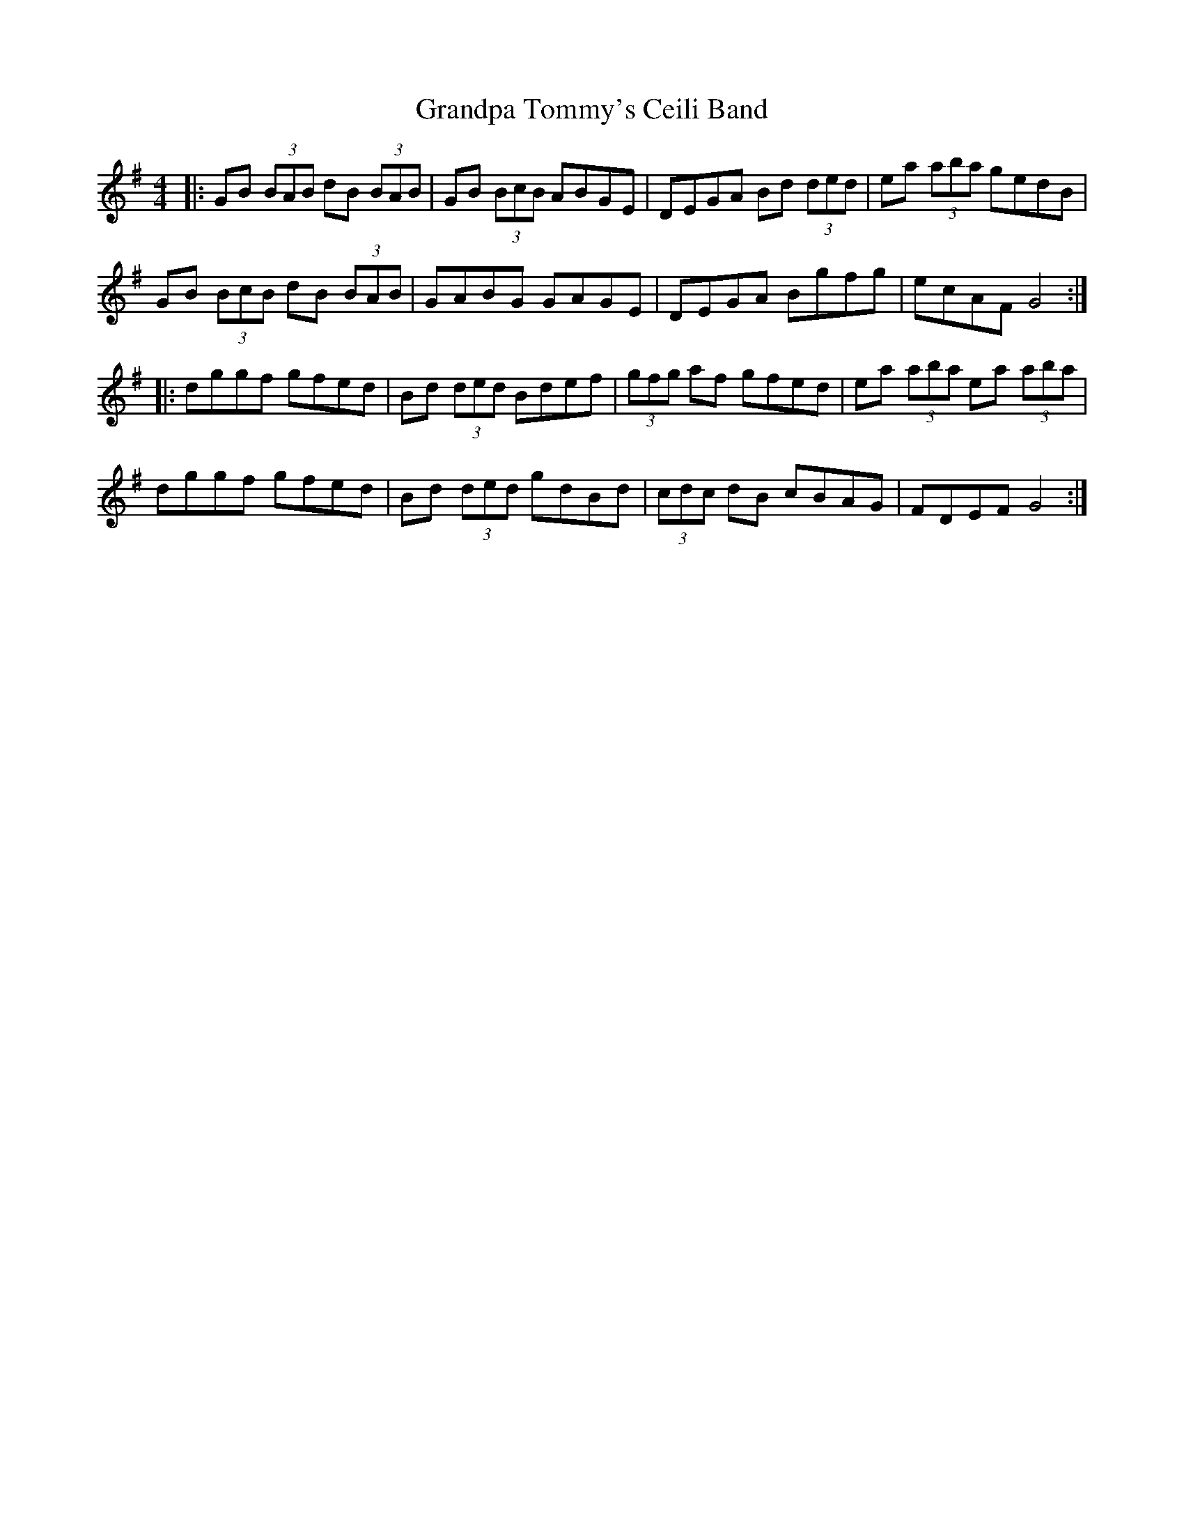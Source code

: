 X: 15932
T: Grandpa Tommy's Ceili Band
R: reel
M: 4/4
K: Gmajor
|:GB (3BAB dB (3BAB|GB (3BcB ABGE|DEGA Bd (3ded|ea (3aba gedB|
GB (3BcB dB (3BAB|GABG GAGE|DEGA Bgfg|ecAF G4:|
|:dggf gfed|Bd (3ded Bdef|(3gfg af gfed|ea (3aba ea (3aba|
dggf gfed|Bd (3ded gdBd|(3cdc dB cBAG|FDEF G4:|

